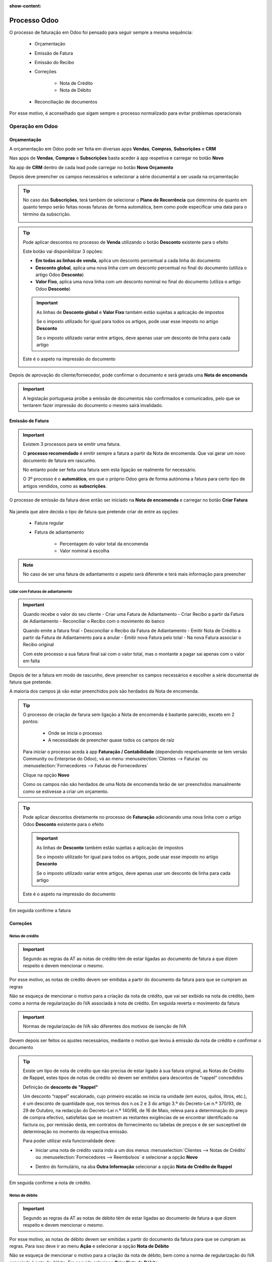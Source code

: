 :show-content:

=============
Processo Odoo
=============
O processo de faturação em Odoo foi pensado para seguir sempre a mesma sequência:

        - Orçamentação
        - Emissão de Fatura
        - Emissão do Recibo
        - Correções

            - Nota de Crédito
            - Nota de Débito

        - Reconciliação de documentos

Por esse motivo, é aconselhado que sigam sempre o processo normalizado para evitar problemas operacionais

.. raw:: html

    <div style="text-align: center; margin: 20px 0;">
        ─── ✦ ───
    </div>

Operação em Odoo
================

.. _odoo_process_quotation:

Orçamentação
------------
A orçamentação em Odoo pode ser feita em diversas apps **Vendas**, **Compras**, **Subscrições** e **CRM**

Nas apps de **Vendas**, **Compras** e **Subscrições** basta aceder à app respetiva e carregar no botão **Novo**

.. image:: odoo_process/v17_createQuote1.png
   :align: center

Na app de **CRM** dentro de cada lead pode carregar no botão **Novo Orçamento**

.. image:: odoo_process/v17_createQuote2.png
   :align: center

Depois deve preencher os campos necessários e selecionar a série documental a ser usada na orçamentação

.. image:: odoo_process/v17_quoteTypes.png
   :align: center

.. tip::
    No caso das **Subscrições**, terá também de selecionar o **Plano de Recorrência**
    que determina de quanto em quanto tempo serão feitas novas faturas de forma
    automática, bem como pode especificar uma data para o término da subscrição.

    .. image:: odoo_process/v17_recurringPlan.png
       :align: center

    .. example::
       Se cobra uma vez a um cliente por um serviço de 2 anos, o Plano de Recorrência
       deve ser de 2 anos e quantidade do serviço 1, não deve ser Plano de Recorrência
       anual mas quantidade a 2

    .. example::
       Se cobra mensalmente durante 2 anos por um serviço, o plano de recorrência deve
       ser mensal mas com uma data de término 2 anos no futuro

.. tip::
    Pode aplicar descontos no processo de **Venda** utilizando o botão **Desconto** existente para o efeito

    .. image:: odoo_process/v17_discount01.png
       :align: center

    Este botão vai disponibilizar 3 opções:

    - **Em todas as linhas de venda**, aplica um desconto percentual a cada linha do documento
    - **Desconto global**, aplica uma nova linha com um desconto percentual no final do documento (utiliza o artigo Odoo **Desconto**)
    - **Valor Fixo**, aplica uma nova linha com um desconto nominal no final do documento (utiliza o artigo Odoo **Desconto**)

    .. image:: odoo_process/v17_discount02.png
       :align: center

    .. image:: odoo_process/v17_discount03.png
       :align: center

    .. important::
        As linhas de **Desconto global** e **Valor Fixo** também estão sujeitas a aplicação de impostos

        Se o imposto utilizado for igual para todos os artigos, pode usar esse imposto no artigo **Desconto**

        Se o imposto utilizado variar entre artigos, deve apenas usar um desconto de linha para cada artigo

    Este é o aspeto na impressão do documento

    .. image:: odoo_process/v17_discount04.png
       :align: center

Depois de aprovação do cliente/fornecedor, pode confirmar o documento e será gerada uma **Nota de encomenda**

.. image:: odoo_process/v17_confirmQuote.png
   :align: center

.. important::
    A legislação portuguesa proíbe a emissão de documentos não confirmados e comunicados, pelo que se tentarem fazer
    impressão do documento o mesmo sairá invalidado.

.. TODO : a metodologia abaixo é sobre como partilhar orçamentos não confirmados, não é para divulgar aos clientes até que seja confirmado pela AT a sua possibilidade, por isso está comentada

..
    .. tip::
        No entanto, o Odoo permite partilhar documentos no portal com o vosso cliente.

        Basta ir ao menu :menuselection:`Ação --> Partilhar` e vai abrir uma nova janela onde pode inserir o contacto
        do parceiro

        .. image:: odoo_process/v17_shareQuote1.png
            :align: center
        .. image:: odoo_process/v17_shareQuote2.png
            :align: center

        Em seguida o parceiro pode aceder ao link do orçamento para verificar o mesmo e deixar algum comentário que
        será adicionado ao chatter do Odoo. Também tem acesso a outras funcionalidades. Esta é a vista do lado do parceiro

        .. image:: odoo_process/v17_shareQuote3.png
            :align: center

        Toda a informação do envio e visionamento fica registada no chatter do próprio documento.

        .. image:: odoo_process/v17_shareQuote4.png
            :align: center


.. seealso::
   :ref:`O que é um orçamento e suas variantes <fiscal_documents_quote>`

   :ref:`O que é uma nota de encomenda <fiscal_documents_order>`

.. _odoo_process_creat_invoice:

Emissão de Fatura
-----------------
.. important::
    Existem 3 processos para se emitir uma fatura.

    O **processo recomendado** é emitir sempre a fatura a partir da Nota de encomenda. Que vai gerar um novo documento
    de fatura em rascunho.

    No entanto pode ser feita uma fatura sem esta ligação se realmente for necessário.

    O 3º processo é o **automático**, em que o próprio Odoo gera de forma autónoma a fatura para certo tipo de artigos
    vendidos, como as **subscrições**.

O processo de emissão da fatura deve então ser iniciado na **Nota de encomenda** e carregar no botão **Criar Fatura**

    .. image:: odoo_process/v17_createInvoice1.png
        :align: center

Na janela que abre decida o tipo de fatura que pretende criar de entre as opções:

    - Fatura regular
    - Fatura de adiantamento

        - Percentagem do valor total da encomenda
        - Valor nominal à escolha

.. image:: odoo_process/v17_createInvoice2.png
    :align: center

.. note::
    No caso de ser uma fatura de adiantamento o aspeto será diferente e terá mais informação para preencher

    .. image:: odoo_process/v17_createInvoice3.png
        :align: center

.. _odoo_process_downpayment:

Lidar com Faturas de adiantamento
^^^^^^^^^^^^^^^^^^^^^^^^^^^^^^^^^

.. important::
    Quando recebe o valor do seu cliente
    - Criar uma Fatura de Adiantamento
    - Criar Recibo a partir da Fatura de Adiantamento
    - Reconciliar o Recibo com o movimento do banco

    Quando emite a fatura final
    - Desconciliar o Recibo da Fatura de Adiantamento
    - Emitir Nota de Crédito a partir da Fatura de Adiantamento para a anular
    - Emitir nova Fatura pelo total
    - Na nova Fatura associar o Recibo original

    Com este processo a sua fatura final sai com o valor total, mas o montante a pagar sai apenas com o valor em falta

Depois de ter a fatura em modo de rascunho, deve preencher os campos necessários e escolher a série documental de
fatura que pretende.

A maioria dos campos já vão estar preenchidos pois são herdados da Nota de encomenda.

.. image:: odoo_process/v17_invoiceTypes.png
    :align: center

.. tip::
    O processo de criação de farura sem ligação a Nota de encomenda é bastante parecido, exceto em 2 pontos:

        - Onde se inicia o processo
        - A necessidade de preencher quase todos os campos de raíz

    Para iniciar o processo aceda à app **Faturação / Contabilidade** (dependendo respetivamente se tem versão
    Community ou Enterprise do Odoo), vá ao menu :menuselection:`Clientes --> Faturas` ou :menuselection:`Fornecedores --> Faturas de Fornecedores`

    Clique na opção **Novo**

    .. image:: odoo_process/v17_newInvoice.png
        :align: center

    Como os campos não são herdados de uma Nota de encomenda terão de ser preenchidos manualmente como se estivesse a
    criar um orçamento.

.. tip::
    Pode aplicar descontos diretamente no processo de **Faturação** adicionando uma nova linha com o artigo Odoo
    **Desconto** existente para o efeito

    .. image:: odoo_process/v17_discount03.png
       :align: center

    .. important::
        As linhas de **Desconto** também estão sujeitas a aplicação de impostos

        Se o imposto utilizado for igual para todos os artigos, pode usar esse imposto no artigo **Desconto**

        Se o imposto utilizado variar entre artigos, deve apenas usar um desconto de linha para cada artigo

    Este é o aspeto na impressão do documento

    .. image:: odoo_process/v17_discount04.png
       :align: center

Em seguida confirme a fatura

.. image:: odoo_process/v17_confirmInvoice.png
    :align: center

.. seealso::
   :ref:`O que é uma fatura e suas variantes <fiscal_documents_invoice>`

Correções
---------

.. _odoo_process_create_creditNote:

Notas de crédito
^^^^^^^^^^^^^^^^
.. important::
    Segundo as regras da AT as notas de crédito têm de estar ligadas ao documento de fatura a que dizem respeito e devem
    mencionar o mesmo.

Por esse motivo, as notas de crédito devem ser emitidas a partir do documento da fatura para que se cumpram as regras

.. image:: odoo_process/v17_createCreditNote1.png
   :align: center

Não se esqueça de mencionar o motivo para a criação da nota de crédito, que vai ser exibido na nota de crédito, bem como
a norma de regularização do IVA associada à nota de crédito. Em seguida reverta o movimento da fatura

.. important::
    Normas de regularização de IVA são diferentes dos motivos de isenção de IVA

.. seealso::
    As normas de regularização de IVA permitidas podem ser consultadas nos seguintes artigos do CIVA:

    - `Artigo 23º <https://info.portaldasfinancas.gov.pt/pt/informacao_fiscal/codigos_tributarios/civa_rep/Pages/iva23.aspx>`_
    - `Artigo 24º <https://info.portaldasfinancas.gov.pt/pt/informacao_fiscal/codigos_tributarios/civa_rep/Pages/iva24.aspx>`_
    - `Artigo 25º <https://info.portaldasfinancas.gov.pt/pt/informacao_fiscal/codigos_tributarios/civa_rep/Pages/iva25.aspx>`_
    - `Artigo 26º <https://info.portaldasfinancas.gov.pt/pt/informacao_fiscal/codigos_tributarios/civa_rep/Pages/iva26.aspx>`_
    - `Artigo 78º <https://info.portaldasfinancas.gov.pt/pt/informacao_fiscal/codigos_tributarios/civa_rep/Pages/iva78.aspx>`_
    - `Artigo 78º-A <https://info.portaldasfinancas.gov.pt/pt/informacao_fiscal/codigos_tributarios/civa_rep/Pages/iva78a.aspx>`_
    - `Artigo 78º-B <https://info.portaldasfinancas.gov.pt/pt/informacao_fiscal/codigos_tributarios/civa_rep/Pages/iva78b.aspx>`_
    - `Artigo 78º-C <https://info.portaldasfinancas.gov.pt/pt/informacao_fiscal/codigos_tributarios/civa_rep/Pages/iva78c.aspx>`_

.. image:: odoo_process/v17_createCreditNote2.png
    :align: center

Devem depois ser feitos os ajustes necessários, mediante o motivo que levou à emissão da nota de crédito e confirmar o documento

.. tip::
    Existe um tipo de nota de crédito que não precisa de estar ligado à sua fatura original, as Notas de Crédito de
    Rappel, estes tipos de notas de crédito só devem ser emitidos para descontos de "rappel" concedidos

    Definição de **desconto de "Rappel"**

    Um desconto “rappel” escalonado, cujo primeiro escalão se inicia na unidade (em euros, quilos, litros, etc.), é um
    desconto de quantidade que, nos termos dos n.os 2 e 3 do artigo 3.º do Decreto-Lei n.º 370/93, de 29 de Outubro, na
    redacção do Decreto-Lei n.º 140/98, de 16 de Maio, releva para a determinação do preço de compra efectivo,
    satisfeitas que se mostrem as restantes exigências de se encontrar identificado na factura ou, por remissão desta,
    em contratos de fornecimento ou tabelas de preços e de ser susceptível de determinação no momento da respectiva emissão.

    Para poder utilizar esta funcionalidade deve:

    - Iniciar uma nota de crédito vazia indo a um dos menus :menuselection:`Clientes --> Notas de Crédito` ou :menuselection:`Fornecedores --> Reembolsos` e selecionar a opção **Novo**

    .. image:: odoo_process/v17_newCreditNote1.png
        :align: center

    .. image:: odoo_process/v17_newCreditNote2.png
        :align: center

    - Dentro do formulário, na aba **Outra Informação** selecionar a opção **Nota de Crédito de Rappel**

    .. image:: odoo_process/v17_createCreditNote3.png
        :align: center

Em seguida confirme a nota de crédito.

.. image:: odoo_process/v17_confirmCreditNote.png
    :align: center

.. seealso::
   :ref:`O que é uma nota de crédito <fiscal_documents_creditNote>`

.. _odoo_process_create_debitNote:

Notas de débito
^^^^^^^^^^^^^^^^
.. important::
    Segundo as regras da AT as notas de débito têm de estar ligadas ao documento de fatura a que dizem respeito e devem
    mencionar o mesmo.

Por esse motivo, as notas de débito devem ser emitidas a partir do documento da fatura para que se cumpram as regras.
Para isso deve ir ao menu **Ação** e selecionar a opção **Nota de Débito**

.. image:: odoo_process/v17_createDebitNote1.png
   :align: center

Não se esqueça de mencionar o motivo para a criação da nota de débito, bem como a norma de regularização do IVA
associada à nota de débito. Em seguida selecione **Criar Nota de Débito**

.. tip::
    Não se esqueça de mencionar o diário onde vão ser registaddos os movimentos da nota de débito

    Pode adicionar as linhas da fatura à nota de débito se, as alterações a efetuar forem em todas as linhas da fatura, selecionando a opção **Copiar linhas**

.. important::
    Normas de regularização de IVA são diferentes dos motivos de isenção de IVA

.. seealso::
    As normas de regularização de IVA permitidas podem ser consultadas nos seguintes artigos do CIVA:

    - `Artigo 23º <https://info.portaldasfinancas.gov.pt/pt/informacao_fiscal/codigos_tributarios/civa_rep/Pages/iva23.aspx>`_
    - `Artigo 24º <https://info.portaldasfinancas.gov.pt/pt/informacao_fiscal/codigos_tributarios/civa_rep/Pages/iva24.aspx>`_
    - `Artigo 25º <https://info.portaldasfinancas.gov.pt/pt/informacao_fiscal/codigos_tributarios/civa_rep/Pages/iva25.aspx>`_
    - `Artigo 26º <https://info.portaldasfinancas.gov.pt/pt/informacao_fiscal/codigos_tributarios/civa_rep/Pages/iva26.aspx>`_
    - `Artigo 78º <https://info.portaldasfinancas.gov.pt/pt/informacao_fiscal/codigos_tributarios/civa_rep/Pages/iva78.aspx>`_
    - `Artigo 78º-A <https://info.portaldasfinancas.gov.pt/pt/informacao_fiscal/codigos_tributarios/civa_rep/Pages/iva78a.aspx>`_
    - `Artigo 78º-B <https://info.portaldasfinancas.gov.pt/pt/informacao_fiscal/codigos_tributarios/civa_rep/Pages/iva78b.aspx>`_
    - `Artigo 78º-C <https://info.portaldasfinancas.gov.pt/pt/informacao_fiscal/codigos_tributarios/civa_rep/Pages/iva78c.aspx>`_

.. image:: odoo_process/v17_createDebitNote2.png
    :align: center

Em seguida confirme a nota de débito.

.. image:: odoo_process/v17_confirmDebitNote.png
    :align: center

.. seealso::
   :ref:`O que é uma nota de débito <fiscal_documents_debitNote>`

.. _odoo_process_create_recipt:

Emissão de Recibos
------------------
.. important::
    Existem 2 processos para se emitir um recibo.

    O **processo recomendado** é emitir sempre o recibo a partir da Fatura. Que vai gerar um novo documento de recibo
    e publicar o mesmo.

    No entanto pode ser feita um recibo sem esta ligação se realmente for necessário.

O processo de emissão do recibo deve então ser iniciado na **Fatura** e carregar no botão **Registar Pagamento**

.. image:: odoo_process/v17_createRecipt1.png
    :align: center

Em seguida deve escolher as seguintes opções:

- Em que Diário vai registar o pagamento
- O método de pagamento utilizado
- O valor do pagamento

Os restantes campos normalmente já estão preenchidos se seguir este processo. Carregue no botão **Criar pagamento**

.. image:: odoo_process/v17_createRecipt2.png
    :align: center

.. tip::
    No caso de o valor a receber ser diferente do valor total da fatura, vai ter uma vista diferente onde pode escolher
    o que fazer com a diferença

    .. image:: odoo_process/v17_createRecipt3.png
        :align: center

    Se optar por marcar como totalmente pago, será feito um Abatimento (Write-off) da diferença

.. tip::
    O processo de criação de recibos sem ligação a faturas é parecido, exceto em 2 pontos:

        - Onde se inicia o processo
        - A necessidade de preencher quase todos os campos de raíz

    Para iniciar o processo aceda à app **Faturação / Contabilidade** (dependendo respetivamente se tem versão
    Community ou Enterprise do Odoo), vá ao menu :menuselection:`Clientes --> Pagamentos` ou :menuselection:`Fornecedores --> Pagamentos`

    Clique na opção **Novo**

    .. image:: odoo_process/v17_newRecipt.png
        :align: center

    Como os campos não são herdados da fatura terão de ser preenchidos manualmente.

.. seealso::
   :ref:`O que é um recibo <fiscal_documents_receipt>`

.. _odoo_process_documents_states:

Reconciliação de documentos
---------------------------
A reconciliação de documentos é feita de forma automática, desde que siga os processos indicados.

.. note::
    Em Odoo o controlo e rastreabilidade entre documentos é feito linha a linha para cada documento

Essa ligação tem diferentes estados dependendo da fase em que se encontra:

    - :menuselection:`Nota de encomenda --> Fatura`
    - :menuselection:`Fatura --> Notas de crédito / Notas de débito / Recibos`

No Processo :menuselection:`Nota de encomenda --> Fatura` pode ver 3 tipos de estados:

    - **Nada a faturar** - dos diversos artigos que possam existir na nota de encomenda, ainda faltam cumprir requisitos para poder faturar alguns ou a totalidade dos artigos
    - **Para faturar** - dos diversos artigos que possam existir na nota de encomenda, alguns ou a totalidade já cumprem os requisitos para poderem ser faturados
    - **Totalmente Faturado** - todos os artigos da nota de encomenda cumpriram os seus requisitos e estão faturados

.. image:: odoo_process/v17_statusNE.png
    :align: center

No processo :menuselection:`Fatura --> Notas de crédito / Notas de débito / Recibos`, dependendo da sua versão do Odoo
(Community ou Enterprise), pode ter 3 ou 4 tipos de estado respetivamente.

Community
^^^^^^^^^
Na versão Community terá 3 tipos de estado nas faturas:

    - **Não Paga** - Ainda não existe qualquer documento a liquidar o valor da fatura
    - **Parcialmente Pago** - Já existe(m) algum(uns) documento(s) a liquidar a fatura, mas o(s) seu(s) valor(es) é(são) inferior(s) ao total da fatura
    - **Pago** - O(s) documento(s) associado(s) à fatura liquidam a totalidade do valor da fatura

.. image:: odoo_process/v17_statusFaturaCommunity.png
    :align: center

Os tipos de documento que podem servir para liquidar valores da fatura são as notas de crédito e os recibos

Enterprise
^^^^^^^^^^
Na versão Enterprise terá 4 tipos de estado nas faturas:

    - **Não Paga** - Ainda não existe qualquer documento a liquidar o valor da fatura
    - **Parcialmente Pago** - Já existe(m) algum(uns) documento(s) a liquidar a fatura, mas o(s) seu(s) valor(es) é(são) inferior(s) ao total da fatura
    - **Em pagamento** - O(s) documento(s) associado(s) à fatura liquidam total ou parcialmente o valor da fatura, mas ainda carecem de reconciliação com diário de pagamentos, pelo que o seu valor se encontra em contas transitórias
    - **Pago** - O(s) documento(s) associado(s) à fatura liquidam a totalidade do valor da fatura e a reconciliação com as contas transitórias foi feita

.. image:: odoo_process/v17_statusFaturaEnterprise.png
    :align: center

Os tipos de documento que podem servir para liquidar valores da fatura são as notas de crédito e os recibos

Mais informação
---------------
.. seealso::
    Se pretender formação mais detalhada sobre o processo Odoo contacte a `Exo Software <https://exosoftware.pt/appointment/2>`_.

Comunicação por API
===================
É possível fazer a comunicação de documentos através de API em vez de serem gerados pelo utilizador no Odoo.

Para essa finalidade são instalados módulos ou apps específicos que lhe permitirão continuar a usar o seu sistema atual,
mas ter o Odoo como a ferramenta de backend.

Estes módulos ou apps podem já existir ou ser personalizados às necessidades do utilizador pela nossa equipa técnica.

As configurações de API são feitas numa fase inicial, entre os departamentos técnicos da Exo Software e da sua entidade,
para que tudo fique a funcionar corretamente e o utilizador não tenha de se preocupar com o processo.
